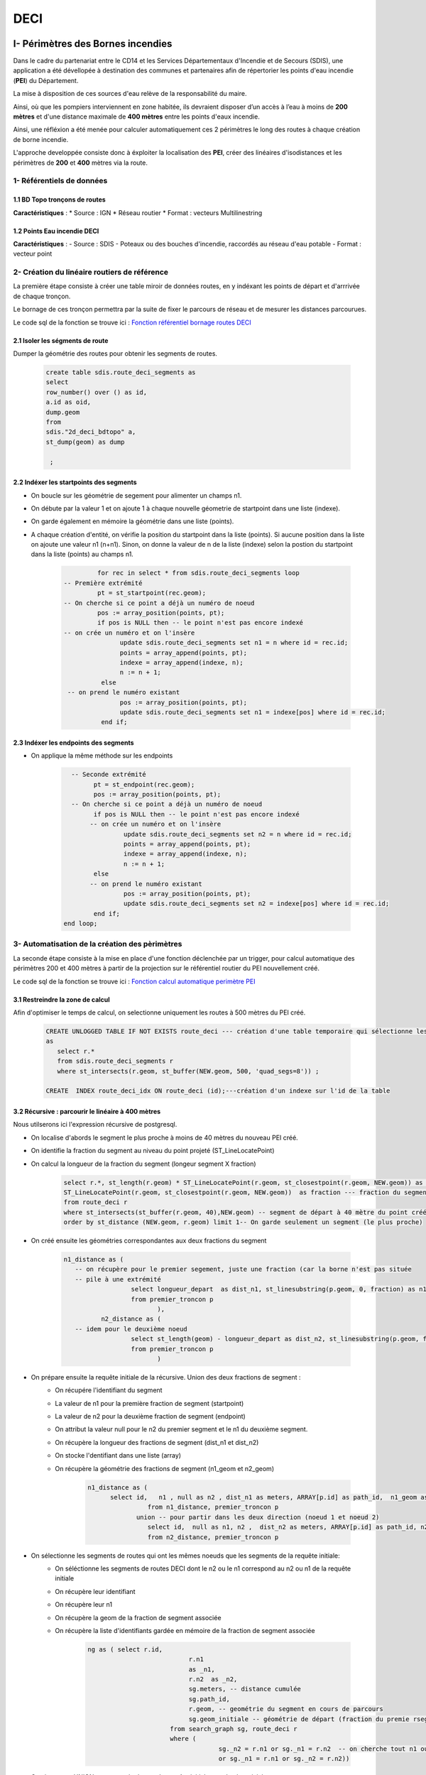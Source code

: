 DECI
#########

I- Périmètres des Bornes incendies
******************************
.. image:: ../images/DECI/Intro.png
   :width: 880

Dans le cadre du partenariat entre le CD14 et les Services Départementaux d'Incendie et de Secours (SDIS), une application a été dévellopée à destination des communes et partenaires afin de répertorier les points d'eau incendie (**PEI**) du Département.

La mise à disposition de ces sources d'eau relève de la responsabilité du maire.

Ainsi, où que les pompiers interviennent en zone habitée, ils devraient disposer d’un accès à l’eau à moins de **200 mètres** et d'une distance maximale de **400 mètres** entre les points d'eaux incendie.

Ainsi, une réfléxion a été menée pour calculer automatiquement ces 2 périmètres le long des routes à chaque création de borne incendie.

L'approche developpée consiste donc à éxploiter la localisation des **PEI**, créer des linéaires d'isodistances et les périmètres de **200** et **400** mètres via la route.


.. image:: ../images/DECI/schema_part_I.png
   :width: 580

1- Référentiels de données
========================

1.1 BD Topo tronçons de routes
------------------------------

**Caractéristiques** :
*	Source : IGN
*	Réseau routier 
*	Format : vecteurs Multilinestring

1.2 Points Eau incendie DECI
------------------------------

**Caractéristiques** :
-	Source : SDIS
-	Poteaux ou des bouches d'incendie, raccordés au réseau d'eau potable
-	Format : vecteur point 


2- Création du linéaire routiers de référence
========================

La première étape consiste à créer une table miroir de données routes, en y indéxant les points de départ et d'arrrivée de chaque tronçon.

Le bornage de ces tronçon permettra par la suite de fixer le parcours de réseau et de mesurer les distances parcourues.

Le code sql de la fonction se trouve ici : `Fonction référentiel bornage routes DECI <file://K:/Pole_SIG/Data/03_TRAITEMENTS_SIG/1_postgres/sdis/fonction_network_deci.sql>`_ 

2.1 Isoler les ségments de route
---------------------------------------------

Dumper la géométrie des routes pour obtenir les segments de routes.

      .. code-block:: sql
               
	               create table sdis.route_deci_segments as
	               select
	               row_number() over () as id,
	               a.id as oid,
	               dump.geom
	               from
	               sdis."2d_deci_bdtopo" a,
	               st_dump(geom) as dump
	 
	                ; 

2.2 Indéxer les startpoints des segments
---------------------------------------------

* On boucle sur les géométrie de segement pour alimenter un champs n1.

* On débute par la valeur 1 et on ajoute 1 à chaque nouvelle géometrie de startpoint dans une liste (indexe).

* On garde également en mémoire la géométrie dans une liste (points). 

* A chaque création d'entité, on vérifie la position du startpoint dans la liste (points).
  Si aucune position dans la liste on ajoute une valeur n1 (n+n1).
  Sinon, on donne la valeur de n de la liste (indexe) selon la postion du startpoint dans la liste (points) au champs n1.


         .. code-block:: sql
                        
                        for rec in select * from sdis.route_deci_segments loop
               -- Première extrémité
                        pt = st_startpoint(rec.geom);
               -- On cherche si ce point a déjà un numéro de noeud
                        pos := array_position(points, pt);
                        if pos is NULL then -- le point n'est pas encore indexé
               -- on crée un numéro et on l'insère
                              update sdis.route_deci_segments set n1 = n where id = rec.id;
                              points = array_append(points, pt);
                              indexe = array_append(indexe, n);
                              n := n + 1;
                         else
                -- on prend le numéro existant
                              pos := array_position(points, pt);
                              update sdis.route_deci_segments set n1 = indexe[pos] where id = rec.id;
                         end if;

.. image:: ../images/DECI/1_start_point.png
   :width: 480



2.3 Indéxer les endpoints des segments
---------------------------------------------

* On applique la même méthode sur les endpoints


         .. code-block:: sql
                        
                       
		   -- Seconde extrémité
		         pt = st_endpoint(rec.geom);
		         pos := array_position(points, pt);
		   -- On cherche si ce point a déjà un numéro de noeud
		         if pos is NULL then -- le point n'est pas encore indexé
			-- on crée un numéro et on l'insère
			         update sdis.route_deci_segments set n2 = n where id = rec.id;
			         points = array_append(points, pt);
			         indexe = array_append(indexe, n);
			         n := n + 1;
		         else
			-- on prend le numéro existant
			         pos := array_position(points, pt);
			         update sdis.route_deci_segments set n2 = indexe[pos] where id = rec.id;
		         end if;
	         end loop;

.. image:: ../images/DECI/2_end_point.png
   :width: 480



3- Automatisation de la création des pèrimètres
================================================

La seconde étape consiste à la mise en place d'une fonction déclenchée par un trigger, pour calcul automatique des périmètres 200 et 400 mètres
à partir de la projection sur le référentiel routier du PEI nouvellement créé. 

Le code sql de la fonction se trouve ici : `Fonction calcul automatique perimètre PEI <file://K:/Pole_SIG/Data/03_TRAITEMENTS_SIG/1_postgres/sdis/trigger_perimetre_bornes_incendie.sql>`_ 


3.1 Restreindre la zone de calcul
---------------------------------------------

Afin d'optimiser le temps de calcul, on selectionne uniquement les routes à 500 mètres du PEI créé.

            .. code-block:: sql
                                    
                                 
               CREATE UNLOGGED TABLE IF NOT EXISTS route_deci --- création d'une table temporaire qui sélectionne les segments_deci dans un buffer de 500 mètre autour du nouveau point créé
               as 
                  select r.* 
                  from sdis.route_deci_segments r
                  where st_intersects(r.geom, st_buffer(NEW.geom, 500, 'quad_segs=8')) ;

               CREATE  INDEX route_deci_idx ON route_deci (id);---création d'un indexe sur l'id de la table


3.2 Récursive : parcourir le linéaire à 400 mètres
--------------------------------------------------

Nous utilserons ici l'expression récursive de postgresql.

* On localise d'abords le segment le plus proche à moins de 40 mètres du nouveau PEI créé.
* On identifie la fraction du segment au niveau du point projeté (ST_LineLocatePoint)
* On calcul la longueur de la fraction du segment (longeur segment X fraction)

            .. code-block:: sql

                     select r.*, st_length(r.geom) * ST_LineLocatePoint(r.geom, st_closestpoint(r.geom, NEW.geom)) as longueur_depart, ---fraction de la longeur du segment de départ au niveau du point projeté sur le segment le plus proche
                     ST_LineLocatePoint(r.geom, st_closestpoint(r.geom, NEW.geom))  as fraction --- fraction du segment de départ au niveau du point projeté sur le segment le plus proche
                     from route_deci r
                     where st_intersects(st_buffer(r.geom, 40),NEW.geom) -- segment de départ à 40 mètre du point créé
                     order by st_distance (NEW.geom, r.geom) limit 1-- On garde seulement un segment (le plus proche)

.. image:: ../images/DECI/3_calcul_dist.png
   :width: 480




* On créé ensuite les géométries correspondantes aux deux fractions du segment


            .. code-block:: sql

                     n1_distance as (
			-- on récupère pour le premier segement, juste une fraction (car la borne n'est pas située
			-- pile à une extrémité
			               select longueur_depart  as dist_n1, st_linesubstring(p.geom, 0, fraction) as n1_geom -- ici on stocke la fraction de geom à parcourir
			               from premier_troncon p
		                              ),
		               n2_distance as (
			-- idem pour le deuxième noeud
			               select st_length(geom) - longueur_depart as dist_n2, st_linesubstring(p.geom, fraction, 1) as n2_geom -- On calcul la longeur 2e fraction du segement en soustrayant la longeur de la 1ere fraction à la longeur du segment . On stocke également la geom à parcourir
			               from premier_troncon p
		                              )


.. image:: ../images/DECI/4_geom_fractions.png
   :width: 480


* On prépare ensuite la requête initiale de la récursive. Union des deux fractions de segment :
         - On récupére l'identifiant du segment
         - La valeur de n1 pour la première fraction de segment (startpoint)
         - La valeur de n2 pour la deuxième fraction de segment (endpoint) 
         - On attribut la valeur null pour le n2 du premier segment et le n1 du deuxième segment. 
         - On récupère la longueur des fractions de segment (dist_n1 et dist_n2)
         - On stocke l'dentifiant dans une liste (array)
         - On récupère la géométrie des fractions de segment (n1_geom et n2_geom)

            .. code-block:: sql

                     n1_distance as (
                           select id,   n1 , null as n2 , dist_n1 as meters, ARRAY[p.id] as path_id,  n1_geom as geom_initiale -- on récupérer la valeur du noeud 1, null pour noeud 2 pour ne pas associer des segment du mauvais coté dans la recursive. On stocke également l'id (array)
		                     from n1_distance, premier_troncon p 
		                  union -- pour partir dans les deux direction (noeud 1 et noeud 2)
		                     select id,  null as n1, n2 ,  dist_n2 as meters, ARRAY[p.id] as path_id, n2_geom as geom_initiale-- idem que pour la première direction. null au n1 pour ne pas associer des segments de ce coté.
		                     from n2_distance, premier_troncon p 

.. image:: ../images/DECI/5_requête_initiale.png
   :width: 680


* On sélectionne les segments de routes qui ont les mêmes noeuds que les segments de la requête initiale:
         - On séléctionne les segments de routes DECI dont le n2 ou le n1 correspond au n2 ou n1 de la requête initiale
         - On récupère leur identifiant 
         - On récupère leur n1
         - On récupère la geom de la fraction de segment associée
         - On récupère la liste d'identifiants gardée en mémoire de la fraction de segment associée

            .. code-block:: sql

              ng as ( select r.id,
					 r.n1
					 as _n1,
					 r.n2  as _n2,
					 sg.meters, -- distance cumulée
					 sg.path_id,
					 r.geom, -- geométrie du segment en cours de parcours
					 sg.geom_initiale -- géométrie de départ (fraction du premie rsegement, en fonction de la projection de la borne dessus)
				    from search_graph sg, route_deci r
				    where (
					         sg._n2 = r.n1 or sg._n1 = r.n2  -- on cherche tout n1 ou n2 qui correspond à la fin de notre segment courant 
					         or sg._n1 = r.n1 or sg._n2 = r.n2))


* On ajoute une UNION entre ces résultats et la requête initiale pour la récursivité:
         - On séléctionne les id, les noeuds et les geometries de segments de routes rapprochés
         - On aditionne la longueur de la geometrie rapprochée à la longueur de fraction du segment
         - On stocke l'id du segment rapproché dans la liste d'identifiants gardé en mémoire

         .. code-block:: sql

            select distinct on (ng.id)
				ng.id,
				ng._n1, 
				ng._n2, 
				ng.meters + st_length(ng.geom),-- on ajoute la longeur du nouveau segment associé à la distance cumulée
				ng.path_id || ng.id,
				ng.geom_initiale
			   from ng

* On termine la recursive :
         - On conditionne l'ajout de segments (arrête de la recursive) à une distance cumulée de 360 mètres
         - On conditionne l'ajout de segments (arrête de la recursive) au fait que son id ne soit pas dans la liste d'identifiants gardé en mémoire
         - On ferme la recursive, on la lance
         - On récupère au passge les géométrie de segments DECI qui ont le même id que l'ensemble des segments rapprochés.

         .. code-block:: sql

            ng	
                  where 
                     ng.meters < 360 and  not (ng.id = ANY(ng.path_id)) -- filtre sur la distance max +secu en cas de maillage, pour éviter de boucler sur les mêmes segments(on ne reprend pas de segemnt qui a été gardé en mémoire)
            )  
            select sg.id, sg._n1, sg._n2, sg.meters,  r.geom, sg.geom_initiale
            from search_graph sg
            join route_deci r on r.id = sg.id
       

.. image:: ../images/DECI/6_recursive.png
   :width: 880


3.3 Fractionner les segments trop longs
----------------------------------------

* Pour la suite du traitement, on conserve les résultats dont la longueur cumulée est égale ou inférieure à 360 mètres.
         .. code-block:: sql

            troncons_valides as (
	         select * from resultat where meters <= 360
                                 ),

* On sélectionne ensuite résultats dont la longueur cumulée est supérieure à 360 mètres, on joint les routes DECI en n1 ou n2.
   
**si le segment joint en n_2 n'est pas un segment initial (pas de noeuds null)**
         
               .. code-block:: sql

                  st_linesubstring(t.geom, 0, (st_length(t.geom)-(t.meters - 360)) / st_length(t.geom))

.. image:: ../images/DECI/7_fraction_cas_1.png
   :width: 880

**si le segment joint en n_2 n'est pas un segment initial  (pas de noeuds null)**

            .. code-block:: sql

                  st_linesubstring(st_reverse(t.geom), 0,   (st_length(t.geom) - (t.meters - 360)) / st_length(t.geom))

.. image:: ../images/DECI/8_fraction_cas_2.png
   :width: 880

**si le segment est le segment initial fraction 1 (noeud 2 est null)**

               .. code-block:: sql

                  st_linesubstring(st_reverse(t.geom_initiale), 0,   (st_length(t.geom_initiale) - (t.meters - 360)) / st_length(t.geom_initiale)) 

.. image:: ../images/DECI/9_fraction_cas_3.png
   :width: 380

**si le segment est le segment initial fraction 2 (noeud 1 est null)**

               .. code-block:: sql

                  st_linesubstring(t.geom_initiale, 0, (st_length(t.geom_initiale)-(t.meters - 360)) / st_length(t.geom_initiale))

.. image:: ../images/DECI/10_fraction_cas_4.png
   :width: 480


* Pour finir, on insére dans la table de données à 400 mètre l'UNION des données suivantes :
            - Buffer de 40 mètres de la géométrie des résultats dont la longueur cumulée est égale ou inférieure à 360 mètres.
            - Buffer de 40 mètres de la géométrie des fractions de segment dont la longueur est égale ou inférieure à 360 mètres.
            - Buffer de 40 mètres de la géométrie des fractions de segment dont la longueur était supérieure à 360 mètres.
         
         .. code-block:: sql
            
            final as (
	                  select id ,  st_buffer(geom_initiale, 40) as geom  from troncons_valides -- on récupere le buffer 40m de la geom des fraction de segments initiale 
		               union
		               select id ,  st_buffer(geom, 40) as geom  from troncons_valides where st_length(geom) <= 360 -- on récupere le buffer 40m  de la geom des segments qui font moins de 400 mètres
		               union
	                  select id ,  st_buffer(geom, 40) as geom   from fractions -- on récupère le buffer 40m des geom des fractions de segments qui dépassent 400 mètres
                     )
                     select ST_Multi(st_union(geom)) into geom_buffer_400 -- on unie les geom buffer en MULTI* geometry collection
                     from final;



II- Rapprochement adresse BDtopo IGN
************************************

Afin de faciliter le travail d'intervention des secours, le pôle SIg à répondu à une demande de rapprochement des adresses BAL dont dispose le Département avec les tronçons de voies IGN.

L'objectif étant de déterminer pour chaque tronçon de BDtopo :
* Le  nom de la voie
* Le premier numéro à droite
* Le premier numéro à gauche
* Le dernier numéro à droite
* Le dernier numéro à gauche

.. image:: ../images/DECI/schema_part_II.png
   :width: 580



1- Rapprochements des voies adresses avec les tronçons routes
=============================================================

Cette première étape vise à associer pour chaque voie tracée et enregistrée par les communes dans la base de données adresse du Département un tronçon BDtopo IGN.

Pour cela nous faisons appel à la fonction *adresse.id_voie_bdtopo_sdis()* qui se trouve ici : `fonction sql <file://K:/Pole_SIG/Interne/03_TRAITEMENTS_SIG/1_postgres/adressage/sdis/raprochement_adresse_tronçon_sdis/fonction_rapproche_adresses_voie.sql>`_

1.1 Segmenter les tronçons Bdtopo
---------------------------------

Dans un premier temps, la fonction créé une table temporaire des noeuds de BDtopo que l'on va pouvoir indéxer pour accélerer le traitement :

         **1 - Séléction des périmètres communes bdtopo correspondant aux périmètres des communes adresses publiées** (pour circonscrire les tronçons sur les bons périmètres)

            .. code-block:: sql

                          with commune_pub as (
                           select st_buffer(bc.geom, 100) as geom from adresse.v_communes_publiees a, ign.bdtopo_commune bc -- buffer de 100 mètres des communes ign du au décalage ign osm
                                 where a.insee_code = bc.insee_com
                           ),   
                        troncon_com_pub as (--- selection des tronçon sur les communes bdtopo sléctionnées plus haut 
                           select b.* from ign.bdtopo_troncon_de_route b, commune_pub
                           where st_intersects(b.geom,commune_pub.geom)
                           ) 

         **2 - Création de noeuds bdtopo** : segemntation des tronçons tous les 10 mètres, transformation des segments en multipoints, dump pour avoir des géométries uniques.



         .. code-block:: sql

                    select ROW_NUMBER() OVER() as id_pt, c.id,  
                    (ST_Dump(ST_AsMultiPoint(st_segmentize(ST_Force2D(c.geom) ,10))::geometry(MULTIPOINT,2154))).geom as geom --- création de noeuds multipoints bdtopo à partir de la segmentisation des tronçons(3D)
                    from troncon_com_pub  c;

                    CREATE INDEX node_bd_topo_geom --- création d'un indexe sur la geom de la table
                    ON node_bd_topo USING gist (geom)
                    TABLESPACE pg_default;


.. image:: ../images/DECI/II_1_1_segemnt_bdtopo.png
   :width: 380


1.2 Segmenter les tronçons Bdtopo
---------------------------------

Dans un second temps on rapproche les tronçon dont la majorité des noeuds se trouve sur une voie adresse.

         **1 - Buffer des voies adresses**

                  .. code-block:: sql

                           with commune_pub as ( ------ selection des communes bd_topo correspondant aux communes publiées adresse
                            select st_buffer(bc.geom, 100) as geom from adresse.v_communes_publiees a, ign.bdtopo_commune bc -- buffer de 100 mètres des communes ign du au décalage ign osm
					                  where a.insee_code = bc.insee_com
                            ),
                          voie as ( ------ selection des voies adresses bufferisées sur les communes publiées adresse
                            select v.id_voie, ST_Buffer(ST_Buffer(v.geom, 10, 'endcap=flat join=round'), -5, 'endcap=flat join=round') as geom -- on aura besoin du buffer pour collecter les noeuds (on créé un buffer de 10 mètres et on raccourci les bords de 5 mètres)
                            from adresse.voie v, commune_pub a
                            where st_intersects(a.geom,v.geom)
                            ),

         **2 - Compter le nombre de noeuds par tronçon de route**

                  .. code-block:: sql

                          pt_count_troncon as (------ Compte le nombre de noeuds par tronçon
                            select id, count(id_pt) as ct 
                            from node_bd_topo 
                            group by id),

         **4 - Rapprocher les noeuds bdtopo qui intersectent le buffer des voies adresses**


                  .. code-block:: sql

                          f as (------ rapprochement des id_voies et des noeuds à l'intérieur du buffer des voies précédemment créé
                            select b.id_pt, b.id, voie.id_voie 
                            from node_bd_topo  b
                            inner join voie
                            ON ST_Within(b.geom, voie.geom)
                            ),

         **5 - Compter le nombre de noeuds bdtopo par voie adresse**

                  .. code-block:: sql

                          l as ( ------ Compte le nombre de noeud pour chaque id_voie
                            select f.id, f.id_voie, count(f.id_voie) as ct 
                            from f
                            group by f.id, f.id_voie
                            ),

         **6 - Rapprochement des tronçons à une voie adresse si la majorité de ses noeuds sont compris dans son buffer** 

                  .. code-block:: sql

                          troncon_node as ( ------ Séléctionne les id_tronçon dont la majorité des noeuds intersecte le buffer des voies 
                            select distinct on (l.id) l.id, l.id_voie, l.ct 
                            from l , pt_count_troncon
                            where pt_count_troncon.id = l.id and (pt_count_troncon.ct/l.ct)<= 2 -- division du total des noeuds tronçon/le nombre de noeuds pour un même id_voie, si moins de 2, on conserve l'id-tronçon et l'id_voie associé
                            order by l.id, l.ct DESC)

                           select troncon_node.id, troncon_node.id_voie, k.geom ------ Rapprochement des géométrie de la bd_topo grâce à l'id tronçon des noeuds précédemment sélectionnés
                           from  troncon_node, ign.bdtopo_troncon_de_route k 
                           where k.id = troncon_node.id ;




.. image:: ../images/DECI/II_1_2_buffer_voie_adresse.png
   :width: 380

2- Raprochement des adresses
============================

Cette seconde étape vise à associer pour chaque tronçon, les points adresses dépendant de la voie qui lui a été attribué.

Pour cela nous créons une vue materialisée *adresse.vm_sdis_pts_adresse_bdtopo* dont le code se trouve ici : `vm sql <file://K:/Pole_SIG/Interne/03_TRAITEMENTS_SIG/1_postgres/adressage/sdis/raprochement_adresse_tronçon_sdis/fonction_rapproche_adresses_point.sql>`_


2.1 Projeter les points adresses sur les tronçons
-----------------------------------------------

On projete le point sur le tronçon le plus prohce associé à la voie dont dépend le point adresse.

         **1 - Projection des points adresse sur les tronçon ayant le même id_voie**

             .. code-block:: sql

               with bdtopo_idvoie as (
                     select * from  adresse.id_voie_bdtopo_sdis() --- Fonction donnant la séléction des id_tronçons bdtopo et des id_voies adresse
                  ),
                  distance_troncon as ( 
                     select p.id_point, troncon.id_troncon, troncon.id_voie, troncon.geom, p.numero, p.suffixe, p.geom as geom_pt_adresse,
                     ST_LineInterpolatePoint(ST_LineMerge(troncon.geom), ST_LineLocatePoint(ST_AsEWKT(ST_LineMerge(troncon.geom)), ST_AsEWKT(p.geom))) as geom_pt_proj, --- Projection des points adresses sur les tronçon ayant le même id_voie 
                     st_distance(troncon.geom, p.geom) as dist --- distance entre le point et la voie
                     FROM bdtopo_idvoie  troncon
                     inner join adresse.point_adresse p on troncon.id_voie = p.id_voie
                     inner join adresse.v_communes_publiees l  on st_intersects(p.geom,l.geom)
                  ),


         **2 - Séléction unique des id_points avec id tronçon associés dont la distance est la plus courte** : pour une voie comprenant plusieurs tronçons bdtopo on associe les points adresses aux tronçon le plus proche)


            .. code-block:: sql

               point_proj as( --- 
                  select distinct on (distance_troncon.id_point) distance_troncon.id_point, distance_troncon.id_troncon, distance_troncon.id_voie, -- selection distinct d'id_point adresse
                  distance_troncon.numero, distance_troncon.suffixe, distance_troncon.geom, geom_pt_adresse, geom_pt_proj
                  from distance_troncon
                  order by id_point, dist ASC --- ordonner de la plus petite distance à la plus grande pour que distinct sélectionne la première entité avec la plus courte distance
               ),


.. image:: ../images/DECI/II_2_1_point_proj.png
   :width: 380      

      

2.2 Determiné de quels côtés se trouve les point adresse
-----------------------------------------------------------

Pour identifier le côté du point adresse par rapport au tronçon.

         **1 - Tracer une ligne prolongées entre le point adresse et son point projeté sur le tronçon**

             .. code-block:: sql

                           line_cross as ( --- 
                  select point_proj.id_point, point_proj.id_troncon, point_proj.id_voie, point_proj.numero, point_proj.suffixe, point_proj.geom, geom_pt_adresse, geom_pt_proj, 
                  ST_MakeLine(geom_pt_adresse, ST_TRANSLATE(geom_pt_adresse, sin(ST_AZIMUTH(geom_pt_adresse,geom_pt_proj)) * (ST_DISTANCE(geom_pt_adresse,geom_pt_proj)
                  + (ST_DISTANCE(geom_pt_adresse,geom_pt_proj) * (50/49))), cos(ST_AZIMUTH(geom_pt_adresse,geom_pt_proj)) * (ST_DISTANCE(geom_pt_adresse,geom_pt_proj)
                  + (ST_DISTANCE(geom_pt_adresse,geom_pt_proj) * (50/49))))) as geom_segment
                  from point_proj
               ), 

         **2 - Definir le coté de du point adresse par rapport au tronçon grâce au sens de croisement du segment précédemment créé**

             .. code-block:: sql 

               point_cote as (--- 
                  select line_cross.id_point, line_cross.id_troncon, line_cross.id_voie, line_cross.numero, line_cross.suffixe,  
                  case WHEN ST_LineCrossingDirection(geom_segment, ST_LineMerge(geom)) = -1 then 'gauche'
                     WHEN ST_LineCrossingDirection(geom_segment, ST_LineMerge(geom) ) = 1 then 'droite'
                     WHEN ST_LineCrossingDirection(geom_segment, ST_LineMerge(geom) ) = 0 then 'indefini' --- Si croise ni à gauche ni à droite 
                     ELSE 'probleme' end as cote_voie,  --- croise plusieurs fois, donc problème de tracé du tronçon ou cas particulier (rare)
                  geom_segment, geom_pt_adresse, geom_pt_proj
                  from line_cross
               ),

.. image:: ../images/DECI/II_2_2_sens_croisement.png
   :width: 380      



2.3 Ne conserver que les premier et derniers points adresse
-------------------------------------------------------------

Pour identifier le côté du point adresse par rapport au tronçon.

         **1 - Séléction des tronçons sur les communes dont l'adressage est certifié/publié sur La BAN**

             .. code-block:: sql

                  commune_publ as (  ------ selection des communes bd_topo correspondant aux communes publiées adresse
                        select bc.geom from adresse.v_communes_publiees a, ign.bdtopo_commune bc
                           where a.insee_code = bc.insee_com
                     ),
                     troncon_com_pub as ( --- selection des tronçon sur les communes bdtopo sléctionnées plus haut
                        select b.* from ign.bdtopo_troncon_de_route b, commune_publ
                        where st_intersects(b.geom,commune_publ.geom)
                     ), 

         **2 - Séléction des points adresses droite/gauches les plus proches du point de fin et départ du tronçon**

            .. code-block:: sql

                     point_pair_first as ( ------ selection du point adresse par tronçon à droite le plus proche point de départ du tronçon
                        select distinct on (a.id_troncon) a.id_point, a.id_troncon, a.id_voie, a.numero, a.suffixe, a.cote_voie, a.geom_pt_adresse as geom_pt, 
                        st_distance(ST_StartPoint(st_linemerge(tc.geom)), a.geom_pt_proj) as dist
                        from point_cote a, troncon_com_pub tc
                        where cote_voie = 'droite' and a.id_troncon = tc.id
                        order by a.id_troncon, dist ASC --- ordonner de la plus petite distance à la plus grande pour que distinct sélectionne la première entité avec la plus courte distance
                     ),
                     point_pair_der as ( ------ selection du point adresse par tronçon à droite et le plus proche du point de fin du tronçon
                        select distinct on (b.id_troncon) b.id_point, b.id_troncon, b.id_voie, b.numero, b.suffixe, b.cote_voie, b.geom_pt_adresse as geom_pt, 
                        st_distance(ST_EndPoint(st_linemerge(tc.geom)), b.geom_pt_proj) as dist 
                        from point_cote b, troncon_com_pub tc
                        where cote_voie = 'droite' and b.id_troncon = tc.id
                        order by b.id_troncon, dist ASC
                     ),
                     point_impair_first as (------ selection du points adresse par tronçon à gauche et le plus proche du  point de départ du tronçon
                        select distinct on (c.id_troncon) c.id_point, c.id_troncon, c.id_voie, c.numero, c.suffixe, c.cote_voie, c.geom_pt_adresse as geom_pt,
                        st_distance(ST_StartPoint(st_linemerge(tc.geom)), c.geom_pt_proj) as dist
                        from point_cote c, troncon_com_pub tc
                        where cote_voie = 'gauche' and c.id_troncon = tc.id
                        order by c.id_troncon, dist ASC
                     ),
                     point_impair_der as (------ selection du point adresse par tronçon à gauche et le plus proche du  point de fin du tronçon
                        select distinct on (d.id_troncon) d.id_point, d.id_troncon, d.id_voie, d.numero, d.suffixe, d.cote_voie, d.geom_pt_adresse as geom_pt, 
                        st_distance(ST_EndPoint(st_linemerge(tc.geom)), d.geom_pt_proj) as dist
                        from point_cote d, troncon_com_pub tc
                        where cote_voie = 'gauche' and d.id_troncon = tc.id
                        order by d.id_troncon, dist ASC)


         **3 - Jointure des précdentes sélection :** tronçons rapproché (z),  geométrie tronçon ign (e) et  nom complet des voies(v)


            .. code-block:: sql

               Select z.id_troncon, z.id_voie, v.nom_complet, ------ J
               CONCAT(point_pair_first.numero,' ', point_pair_first.suffixe)  as prem_num_droite,
               CONCAT(point_pair_der.numero, ' ', point_pair_der.suffixe) as der_num_droite,
               CONCAT(point_impair_first.numero, ' ', point_impair_first.suffixe) as prem_num_gauche,
               CONCAT(point_impair_der.numero, ' ', point_impair_der.suffixe) as der_num_gauche,  
               e.geom as geom_tronçon
               from point_cote z 
               left join point_pair_first on z.id_troncon = point_pair_first.id_troncon
               left join point_pair_der on z.id_troncon = point_pair_der.id_troncon
               left join point_impair_first on z.id_troncon = point_impair_first.id_troncon
               left join point_impair_der on z.id_troncon = point_impair_der.id_troncon
               left join troncon_com_pub e on z.id_troncon = e.id
               left join adresse.voie v on v.id_voie = z.id_voie
               group by z.id_troncon, z.id_voie, point_pair_first.numero, point_pair_der.numero, point_impair_first.numero, point_impair_der.numero,
               point_pair_first.suffixe, point_pair_der.suffixe, point_impair_first.suffixe, point_impair_der.suffixe, e.geom, v.nom_complet  ;


.. image:: ../images/DECI/II_2_3_start_point_end_point.png
   :width: 380      



3- Liste des points adresses indeterminés
=========================================

On identifie ici les points adresses dont le côté n'a pu être determiné : mauvais traçé d'un tronçon, positionnement particulier du point adresse par rapport au tronçon (à l'extrémité d'un tronçon).

Pour cela nous créons une vue materialisée *adresse.vm_sdis_pts_adresse_indetermine * dont le code se trouve ici : `vm sql <file://K:/Pole_SIG/Interne/03_TRAITEMENTS_SIG/1_postgres/adressage/sdis/raprochement_adresse_tronçon_sdis/vm_adresses_indeterminees.sql>`_


                   .. code-block:: sql

                        with bdtopo_idvoie as (--- Fonction donnant la séléction des id_tronçons bdtopo et des id_voies adresse
                        select * from  adresse.id_voie_bdtopo_sdis()
                        ),
                        commune_pub as (------ selection des communes bd_topo correspondant aux communes publiées adresse
                           select st_buffer(bc.geom, 100) as geom 
                           from adresse.v_communes_publiees a, ign.bdtopo_commune bc
                              where a.insee_code = bc.insee_com
                        ),
                        troncon_com_pub as (--- selection des tronçon sur les communes bdtopo sléctionnées plus haut
                           select b.* from ign.bdtopo_troncon_de_route b, commune_pub
                           where st_intersects(b.geom,commune_pub.geom)
                        )
                     select p.id, p.geom --- selection des tronçon qui n'ont pas d'id_voie associé
                     from troncon_com_pub p
                     left join bdtopo_idvoie a
                     on p.id = a.id_troncon
                     group by p.id, p.geom, a.id_voie
                     having a.id_voie is null




4- Voies adresses non affiliée à un tronçon 
==============================================

On identifie ici les voies adresses pour lesquelles aucun tronçon n'a pu être rapporché : pas de tronçon superposé, une trop petite partie du tronçon superposée.

Pour cela nous créons une vue materialisée *adresse.vm_troncon_no_voie_bd_topo* dont le code se trouve ici : `vm sql <file://K:/Pole_SIG/Interne/03_TRAITEMENTS_SIG/1_postgres/adressage/sdis/raprochement_adresse_tronçon_sdis/vm_adresses_indeterminees.sql>`_


                  .. code-block:: sql/

                     with bdtopo_idvoie as (--- Fonction donnant la séléction des id_tronçons bdtopo et des id_voies adresse
                     select * from  adresse.id_voie_bdtopo_sdis()
                     ),

                     distance_troncon as (--- Projection des points adresses sur les tronçon ayant le même id_voie et de la distance entre le point et la voie
                     select p.id_point, troncon.id_troncon, troncon.id_voie, troncon.geom, p.numero, p.suffixe, p.geom as geom_pt_adresse,
                     ST_LineInterpolatePoint(ST_LineMerge(troncon.geom), 
                     ST_LineLocatePoint(ST_AsEWKT(ST_LineMerge(troncon.geom)), ST_AsEWKT(p.geom))) as geom_pt_proj,
                     st_distance(troncon.geom, p.geom) as dist
                     FROM bdtopo_idvoie  troncon
                     inner join adresse.point_adresse p on troncon.id_voie = p.id_voie
                     inner join adresse.v_communes_publiees l  on st_intersects(p.geom,l.geom)
                     ),
                     point_proj as (--- Séléction des unique des id_points avec id tronçon associés dont la distance est la plus courte (une voie pouvant comprendre plusieurs tronçons bdtopo on associe les points adresses aux tronçon le plus proche)
                     select distinct on (distance_troncon.id_point) distance_troncon.id_point, distance_troncon.id_troncon, 
                     distance_troncon.id_voie, distance_troncon.numero, distance_troncon.suffixe, distance_troncon.geom, geom_pt_adresse, geom_pt_proj
                     from distance_troncon
                     order by id_point, dist ASC),
                     line_cross as ( --- tracer une ligne prolongées entre le point adresse et son point projeté sur le tronçon
                     select point_proj.id_point, point_proj.id_troncon, point_proj.id_voie, point_proj.numero, point_proj.suffixe, point_proj.geom, geom_pt_adresse, geom_pt_proj,
                     ST_MakeLine(geom_pt_adresse,  
                     ST_TRANSLATE(geom_pt_adresse, sin(ST_AZIMUTH(geom_pt_adresse,geom_pt_proj)) * (ST_DISTANCE(geom_pt_adresse,geom_pt_proj)
                     + (ST_DISTANCE(geom_pt_adresse,geom_pt_proj) * (50/49))), cos(ST_AZIMUTH(geom_pt_adresse,geom_pt_proj)) * (ST_DISTANCE(geom_pt_adresse,geom_pt_proj)
                     + (ST_DISTANCE(geom_pt_adresse,geom_pt_proj) * (50/49))))) as geom_segment
                     from point_proj ), 
                     point_cote as (--- Definir le coté de du point adresse par rapport au tronçon grâce à son sens de croisement du segment précédemment crée
                     select line_cross.id_point, line_cross.id_troncon, line_cross.id_voie, line_cross.numero, line_cross.suffixe,  
                     case WHEN ST_LineCrossingDirection(geom_segment, ST_LineMerge(geom)) = -1 then 'gauche'
                           WHEN ST_LineCrossingDirection(geom_segment, ST_LineMerge(geom) ) = 1 then 'droite'
                           WHEN ST_LineCrossingDirection(geom_segment, ST_LineMerge(geom) ) = 0 then 'indefini'
                           ELSE 'probleme' end as cote_voie, 
                     geom_segment, geom_pt_adresse, geom_pt_proj
                     from line_cross)

               select * from point_cote  where cote_voie = 'indefini' or cote_voie ='probleme' ; --- Sélection des points adresses indéfinis ou à problème par rapport au tronçon de rattachement


